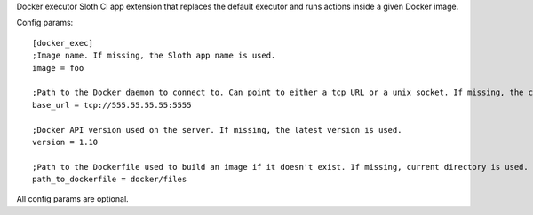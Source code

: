 Docker executor Sloth CI app extension that replaces the default executor and runs actions inside a given Docker image.

Config params::

    [docker_exec]
    ;Image name. If missing, the Sloth app name is used.
    image = foo

    ;Path to the Docker daemon to connect to. Can point to either a tcp URL or a unix socket. If missing, the client connects to /var/run/docker.sock.
    base_url = tcp://555.55.55.55:5555

    ;Docker API version used on the server. If missing, the latest version is used.
    version = 1.10

    ;Path to the Dockerfile used to build an image if it doesn't exist. If missing, current directory is used.
    path_to_dockerfile = docker/files

All config params are optional.


